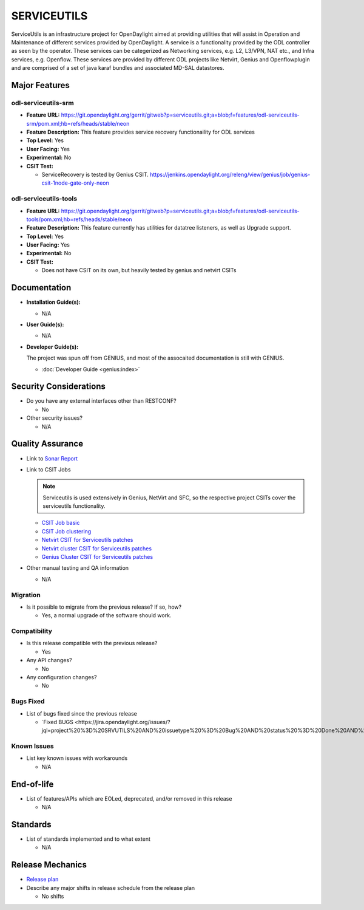 ============
SERVICEUTILS
============

ServiceUtils is an infrastructure project for OpenDaylight aimed at providing utilities
that will assist in Operation and Maintenance of different services provided by OpenDaylight.
A service is a functionality provided by the ODL controller as seen by the operator.
These services can be categerized as Networking services, e.g. L2, L3/VPN, NAT etc., and Infra services, e.g. Openflow.
These services are provided by different ODL projects like Netvirt, Genius and Openflowplugin and are comprised
of a set of java karaf bundles and associated MD-SAL datastores.

Major Features
==============

odl-serviceutils-srm
--------------------

* **Feature URL:** https://git.opendaylight.org/gerrit/gitweb?p=serviceutils.git;a=blob;f=features/odl-serviceutils-srm/pom.xml;hb=refs/heads/stable/neon
* **Feature Description:**  This feature provides service recovery functionaility for ODL services
* **Top Level:** Yes
* **User Facing:** Yes
* **Experimental:** No
* **CSIT Test:**

  * ServiceRecovery is tested by Genius CSIT.
    https://jenkins.opendaylight.org/releng/view/genius/job/genius-csit-1node-gate-only-neon

odl-serviceutils-tools
----------------------

* **Feature URL:** https://git.opendaylight.org/gerrit/gitweb?p=serviceutils.git;a=blob;f=features/odl-serviceutils-tools/pom.xml;hb=refs/heads/stable/neon
* **Feature Description:**  This feature currently has utilities for datatree listeners, as well as Upgrade support.
* **Top Level:** Yes
* **User Facing:** Yes
* **Experimental:** No
* **CSIT Test:**

  * Does not have CSIT on its own, but heavily tested by genius and netvirt CSITs

Documentation
=============

* **Installation Guide(s):**

  * N/A

* **User Guide(s):**

  * N/A

* **Developer Guide(s):**

  The project was spun off from GENIUS, and most of the assocaited documentation is still with GENIUS.

  * :doc:`Developer Guide <genius:index>`

Security Considerations
=======================

* Do you have any external interfaces other than RESTCONF?

  * No

* Other security issues?

  * N/A

Quality Assurance
=================

* Link to `Sonar Report <https://sonar.opendaylight.org/dashboard?id=org.opendaylight.serviceutils%3Aserviceutils-aggregator>`_

* Link to CSIT Jobs

  .. note:: Serviceutils is used extensively in Genius, NetVirt and SFC, so the respective project CSITs cover the serviceutils functionality.

  * `CSIT Job basic <https://jenkins.opendaylight.org/releng/view/genius/job/genius-csit-1node-gate-only-neon/>`_

  * `CSIT Job clustering <https://jenkins.opendaylight.org/releng/view/genius/job/genius-csit-3node-gate-only-neon/>`_

  * `Netvirt CSIT for Serviceutils patches <https://jenkins.opendaylight.org/releng/job/serviceutils-patch-test-netvirt-neon/>`_

  * `Netvirt cluster CSIT for Serviceutils patches <https://jenkins.opendaylight.org/releng/job/serviceutils-patch-test-cluster-netvirt-neon/>`_

  * `Genius Cluster CSIT for Serviceutils patches <https://jenkins.opendaylight.org/releng/job/serviceutils-patch-test-genius-neon/>`_

* Other manual testing and QA information

  * N/A

Migration
---------

* Is it possible to migrate from the previous release? If so, how?

  * Yes, a normal upgrade of the software should work.

Compatibility
-------------

* Is this release compatible with the previous release?

  * Yes

* Any API changes?

  * No

* Any configuration changes?

  * No

Bugs Fixed
----------

* List of bugs fixed since the previous release

  * `Fixed BUGS <https://jira.opendaylight.org/issues/?jql=project%20%3D%20SRVUTILS%20AND%20issuetype%20%3D%20Bug%20AND%20status%20%3D%20Done%20AND%20fixVersion%20%3D%20Neon%20ORDER%20BY%20priority%20DESC%2C%20updated%20DESC`_

Known Issues
------------

* List key known issues with workarounds

  * N/A

End-of-life
===========

* List of features/APIs which are EOLed, deprecated, and/or removed in this release

  * N/A

Standards
=========

* List of standards implemented and to what extent

  * N/A

Release Mechanics
=================

* `Release plan <https://docs.opendaylight.org/en/latest/release-process/release-schedule.html>`_

* Describe any major shifts in release schedule from the release plan

  * No shifts
